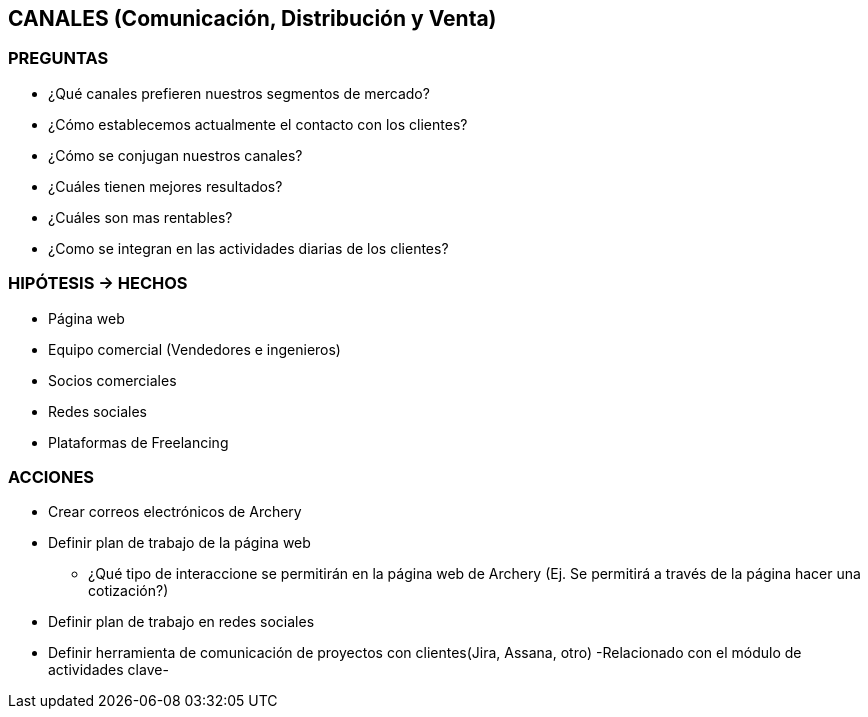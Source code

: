 ## CANALES (Comunicación, Distribución y Venta)

### PREGUNTAS
* ¿Qué canales prefieren nuestros segmentos de mercado?
* ¿Cómo establecemos actualmente el contacto con los clientes?
* ¿Cómo se conjugan nuestros canales?
* ¿Cuáles tienen mejores resultados?
* ¿Cuáles son mas rentables?
* ¿Como se integran en las actividades diarias de los clientes?

### HIPÓTESIS -> HECHOS
* Página web
* Equipo comercial (Vendedores e ingenieros)
* Socios comerciales
* Redes sociales
* Plataformas de Freelancing

### ACCIONES
* Crear correos electrónicos de Archery
* Definir plan de trabajo de la página web
** ¿Qué tipo de interaccione se permitirán en la página web de Archery (Ej. Se permitirá a través de la página hacer una cotización?)
* Definir plan de trabajo en redes sociales
* Definir herramienta de comunicación de proyectos con clientes(Jira, Assana, otro) -Relacionado con el módulo de actividades clave-
